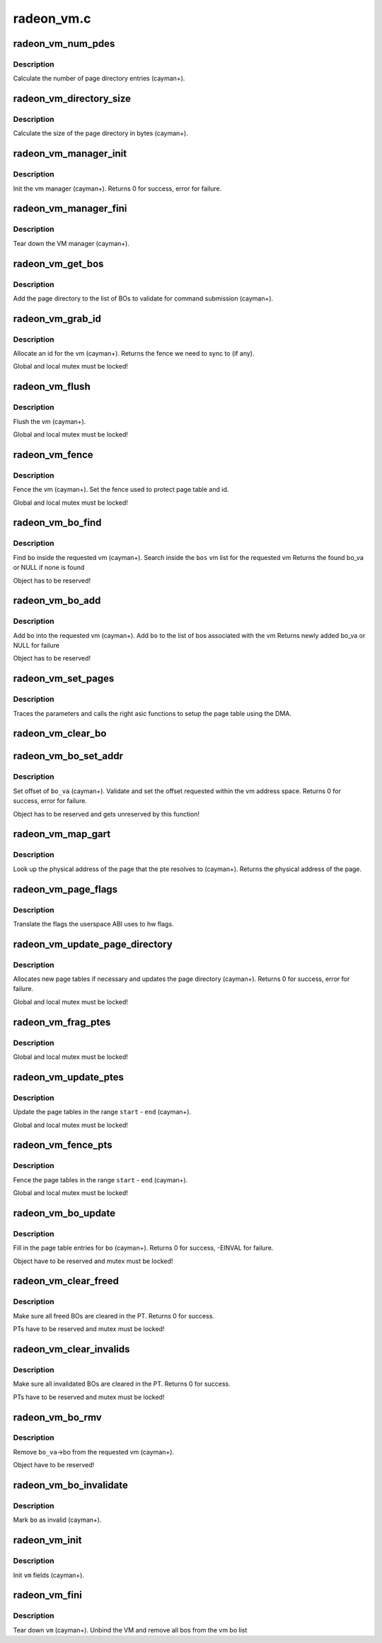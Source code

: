 .. -*- coding: utf-8; mode: rst -*-

===========
radeon_vm.c
===========


.. _`radeon_vm_num_pdes`:

radeon_vm_num_pdes
==================

.. c:function:: unsigned radeon_vm_num_pdes (struct radeon_device *rdev)

    return the number of page directory entries

    :param struct radeon_device \*rdev:
        radeon_device pointer



.. _`radeon_vm_num_pdes.description`:

Description
-----------

Calculate the number of page directory entries (cayman+).



.. _`radeon_vm_directory_size`:

radeon_vm_directory_size
========================

.. c:function:: unsigned radeon_vm_directory_size (struct radeon_device *rdev)

    returns the size of the page directory in bytes

    :param struct radeon_device \*rdev:
        radeon_device pointer



.. _`radeon_vm_directory_size.description`:

Description
-----------

Calculate the size of the page directory in bytes (cayman+).



.. _`radeon_vm_manager_init`:

radeon_vm_manager_init
======================

.. c:function:: int radeon_vm_manager_init (struct radeon_device *rdev)

    init the vm manager

    :param struct radeon_device \*rdev:
        radeon_device pointer



.. _`radeon_vm_manager_init.description`:

Description
-----------

Init the vm manager (cayman+).
Returns 0 for success, error for failure.



.. _`radeon_vm_manager_fini`:

radeon_vm_manager_fini
======================

.. c:function:: void radeon_vm_manager_fini (struct radeon_device *rdev)

    tear down the vm manager

    :param struct radeon_device \*rdev:
        radeon_device pointer



.. _`radeon_vm_manager_fini.description`:

Description
-----------

Tear down the VM manager (cayman+).



.. _`radeon_vm_get_bos`:

radeon_vm_get_bos
=================

.. c:function:: struct radeon_bo_list *radeon_vm_get_bos (struct radeon_device *rdev, struct radeon_vm *vm, struct list_head *head)

    add the vm BOs to a validation list

    :param struct radeon_device \*rdev:

        *undescribed*

    :param struct radeon_vm \*vm:
        vm providing the BOs

    :param struct list_head \*head:
        head of validation list



.. _`radeon_vm_get_bos.description`:

Description
-----------

Add the page directory to the list of BOs to
validate for command submission (cayman+).



.. _`radeon_vm_grab_id`:

radeon_vm_grab_id
=================

.. c:function:: struct radeon_fence *radeon_vm_grab_id (struct radeon_device *rdev, struct radeon_vm *vm, int ring)

    allocate the next free VMID

    :param struct radeon_device \*rdev:
        radeon_device pointer

    :param struct radeon_vm \*vm:
        vm to allocate id for

    :param int ring:
        ring we want to submit job to



.. _`radeon_vm_grab_id.description`:

Description
-----------

Allocate an id for the vm (cayman+).
Returns the fence we need to sync to (if any).

Global and local mutex must be locked!



.. _`radeon_vm_flush`:

radeon_vm_flush
===============

.. c:function:: void radeon_vm_flush (struct radeon_device *rdev, struct radeon_vm *vm, int ring, struct radeon_fence *updates)

    hardware flush the vm

    :param struct radeon_device \*rdev:
        radeon_device pointer

    :param struct radeon_vm \*vm:
        vm we want to flush

    :param int ring:
        ring to use for flush

    :param struct radeon_fence \*updates:
        last vm update that is waited for



.. _`radeon_vm_flush.description`:

Description
-----------

Flush the vm (cayman+).

Global and local mutex must be locked!



.. _`radeon_vm_fence`:

radeon_vm_fence
===============

.. c:function:: void radeon_vm_fence (struct radeon_device *rdev, struct radeon_vm *vm, struct radeon_fence *fence)

    remember fence for vm

    :param struct radeon_device \*rdev:
        radeon_device pointer

    :param struct radeon_vm \*vm:
        vm we want to fence

    :param struct radeon_fence \*fence:
        fence to remember



.. _`radeon_vm_fence.description`:

Description
-----------

Fence the vm (cayman+).
Set the fence used to protect page table and id.

Global and local mutex must be locked!



.. _`radeon_vm_bo_find`:

radeon_vm_bo_find
=================

.. c:function:: struct radeon_bo_va *radeon_vm_bo_find (struct radeon_vm *vm, struct radeon_bo *bo)

    find the bo_va for a specific vm & bo

    :param struct radeon_vm \*vm:
        requested vm

    :param struct radeon_bo \*bo:
        requested buffer object



.. _`radeon_vm_bo_find.description`:

Description
-----------

Find ``bo`` inside the requested vm (cayman+).
Search inside the ``bos`` vm list for the requested vm
Returns the found bo_va or NULL if none is found

Object has to be reserved!



.. _`radeon_vm_bo_add`:

radeon_vm_bo_add
================

.. c:function:: struct radeon_bo_va *radeon_vm_bo_add (struct radeon_device *rdev, struct radeon_vm *vm, struct radeon_bo *bo)

    add a bo to a specific vm

    :param struct radeon_device \*rdev:
        radeon_device pointer

    :param struct radeon_vm \*vm:
        requested vm

    :param struct radeon_bo \*bo:
        radeon buffer object



.. _`radeon_vm_bo_add.description`:

Description
-----------

Add ``bo`` into the requested vm (cayman+).
Add ``bo`` to the list of bos associated with the vm
Returns newly added bo_va or NULL for failure

Object has to be reserved!



.. _`radeon_vm_set_pages`:

radeon_vm_set_pages
===================

.. c:function:: void radeon_vm_set_pages (struct radeon_device *rdev, struct radeon_ib *ib, uint64_t pe, uint64_t addr, unsigned count, uint32_t incr, uint32_t flags)

    helper to call the right asic function

    :param struct radeon_device \*rdev:
        radeon_device pointer

    :param struct radeon_ib \*ib:
        indirect buffer to fill with commands

    :param uint64_t pe:
        addr of the page entry

    :param uint64_t addr:
        dst addr to write into pe

    :param unsigned count:
        number of page entries to update

    :param uint32_t incr:
        increase next addr by incr bytes

    :param uint32_t flags:
        hw access flags



.. _`radeon_vm_set_pages.description`:

Description
-----------

Traces the parameters and calls the right asic functions
to setup the page table using the DMA.



.. _`radeon_vm_clear_bo`:

radeon_vm_clear_bo
==================

.. c:function:: int radeon_vm_clear_bo (struct radeon_device *rdev, struct radeon_bo *bo)

    initially clear the page dir/table

    :param struct radeon_device \*rdev:
        radeon_device pointer

    :param struct radeon_bo \*bo:
        bo to clear



.. _`radeon_vm_bo_set_addr`:

radeon_vm_bo_set_addr
=====================

.. c:function:: int radeon_vm_bo_set_addr (struct radeon_device *rdev, struct radeon_bo_va *bo_va, uint64_t soffset, uint32_t flags)

    set bos virtual address inside a vm

    :param struct radeon_device \*rdev:
        radeon_device pointer

    :param struct radeon_bo_va \*bo_va:
        bo_va to store the address

    :param uint64_t soffset:
        requested offset of the buffer in the VM address space

    :param uint32_t flags:
        attributes of pages (read/write/valid/etc.)



.. _`radeon_vm_bo_set_addr.description`:

Description
-----------

Set offset of ``bo_va`` (cayman+).
Validate and set the offset requested within the vm address space.
Returns 0 for success, error for failure.

Object has to be reserved and gets unreserved by this function!



.. _`radeon_vm_map_gart`:

radeon_vm_map_gart
==================

.. c:function:: uint64_t radeon_vm_map_gart (struct radeon_device *rdev, uint64_t addr)

    get the physical address of a gart page

    :param struct radeon_device \*rdev:
        radeon_device pointer

    :param uint64_t addr:
        the unmapped addr



.. _`radeon_vm_map_gart.description`:

Description
-----------

Look up the physical address of the page that the pte resolves
to (cayman+).
Returns the physical address of the page.



.. _`radeon_vm_page_flags`:

radeon_vm_page_flags
====================

.. c:function:: uint32_t radeon_vm_page_flags (uint32_t flags)

    translate page flags to what the hw uses

    :param uint32_t flags:
        flags comming from userspace



.. _`radeon_vm_page_flags.description`:

Description
-----------

Translate the flags the userspace ABI uses to hw flags.



.. _`radeon_vm_update_page_directory`:

radeon_vm_update_page_directory
===============================

.. c:function:: int radeon_vm_update_page_directory (struct radeon_device *rdev, struct radeon_vm *vm)

    make sure that page directory is valid

    :param struct radeon_device \*rdev:
        radeon_device pointer

    :param struct radeon_vm \*vm:
        requested vm



.. _`radeon_vm_update_page_directory.description`:

Description
-----------

Allocates new page tables if necessary
and updates the page directory (cayman+).
Returns 0 for success, error for failure.

Global and local mutex must be locked!



.. _`radeon_vm_frag_ptes`:

radeon_vm_frag_ptes
===================

.. c:function:: void radeon_vm_frag_ptes (struct radeon_device *rdev, struct radeon_ib *ib, uint64_t pe_start, uint64_t pe_end, uint64_t addr, uint32_t flags)

    add fragment information to PTEs

    :param struct radeon_device \*rdev:
        radeon_device pointer

    :param struct radeon_ib \*ib:
        IB for the update

    :param uint64_t pe_start:
        first PTE to handle

    :param uint64_t pe_end:
        last PTE to handle

    :param uint64_t addr:
        addr those PTEs should point to

    :param uint32_t flags:
        hw mapping flags



.. _`radeon_vm_frag_ptes.description`:

Description
-----------

Global and local mutex must be locked!



.. _`radeon_vm_update_ptes`:

radeon_vm_update_ptes
=====================

.. c:function:: int radeon_vm_update_ptes (struct radeon_device *rdev, struct radeon_vm *vm, struct radeon_ib *ib, uint64_t start, uint64_t end, uint64_t dst, uint32_t flags)

    make sure that page tables are valid

    :param struct radeon_device \*rdev:
        radeon_device pointer

    :param struct radeon_vm \*vm:
        requested vm

    :param struct radeon_ib \*ib:

        *undescribed*

    :param uint64_t start:
        start of GPU address range

    :param uint64_t end:
        end of GPU address range

    :param uint64_t dst:
        destination address to map to

    :param uint32_t flags:
        mapping flags



.. _`radeon_vm_update_ptes.description`:

Description
-----------

Update the page tables in the range ``start`` - ``end`` (cayman+).

Global and local mutex must be locked!



.. _`radeon_vm_fence_pts`:

radeon_vm_fence_pts
===================

.. c:function:: void radeon_vm_fence_pts (struct radeon_vm *vm, uint64_t start, uint64_t end, struct radeon_fence *fence)

    fence page tables after an update

    :param struct radeon_vm \*vm:
        requested vm

    :param uint64_t start:
        start of GPU address range

    :param uint64_t end:
        end of GPU address range

    :param struct radeon_fence \*fence:
        fence to use



.. _`radeon_vm_fence_pts.description`:

Description
-----------

Fence the page tables in the range ``start`` - ``end`` (cayman+).

Global and local mutex must be locked!



.. _`radeon_vm_bo_update`:

radeon_vm_bo_update
===================

.. c:function:: int radeon_vm_bo_update (struct radeon_device *rdev, struct radeon_bo_va *bo_va, struct ttm_mem_reg *mem)

    map a bo into the vm page table

    :param struct radeon_device \*rdev:
        radeon_device pointer

    :param struct radeon_bo_va \*bo_va:

        *undescribed*

    :param struct ttm_mem_reg \*mem:
        ttm mem



.. _`radeon_vm_bo_update.description`:

Description
-----------

Fill in the page table entries for ``bo`` (cayman+).
Returns 0 for success, -EINVAL for failure.

Object have to be reserved and mutex must be locked!



.. _`radeon_vm_clear_freed`:

radeon_vm_clear_freed
=====================

.. c:function:: int radeon_vm_clear_freed (struct radeon_device *rdev, struct radeon_vm *vm)

    clear freed BOs in the PT

    :param struct radeon_device \*rdev:
        radeon_device pointer

    :param struct radeon_vm \*vm:
        requested vm



.. _`radeon_vm_clear_freed.description`:

Description
-----------

Make sure all freed BOs are cleared in the PT.
Returns 0 for success.

PTs have to be reserved and mutex must be locked!



.. _`radeon_vm_clear_invalids`:

radeon_vm_clear_invalids
========================

.. c:function:: int radeon_vm_clear_invalids (struct radeon_device *rdev, struct radeon_vm *vm)

    clear invalidated BOs in the PT

    :param struct radeon_device \*rdev:
        radeon_device pointer

    :param struct radeon_vm \*vm:
        requested vm



.. _`radeon_vm_clear_invalids.description`:

Description
-----------

Make sure all invalidated BOs are cleared in the PT.
Returns 0 for success.

PTs have to be reserved and mutex must be locked!



.. _`radeon_vm_bo_rmv`:

radeon_vm_bo_rmv
================

.. c:function:: void radeon_vm_bo_rmv (struct radeon_device *rdev, struct radeon_bo_va *bo_va)

    remove a bo to a specific vm

    :param struct radeon_device \*rdev:
        radeon_device pointer

    :param struct radeon_bo_va \*bo_va:
        requested bo_va



.. _`radeon_vm_bo_rmv.description`:

Description
-----------

Remove ``bo_va``\ ->bo from the requested vm (cayman+).

Object have to be reserved!



.. _`radeon_vm_bo_invalidate`:

radeon_vm_bo_invalidate
=======================

.. c:function:: void radeon_vm_bo_invalidate (struct radeon_device *rdev, struct radeon_bo *bo)

    mark the bo as invalid

    :param struct radeon_device \*rdev:
        radeon_device pointer

    :param struct radeon_bo \*bo:
        radeon buffer object



.. _`radeon_vm_bo_invalidate.description`:

Description
-----------

Mark ``bo`` as invalid (cayman+).



.. _`radeon_vm_init`:

radeon_vm_init
==============

.. c:function:: int radeon_vm_init (struct radeon_device *rdev, struct radeon_vm *vm)

    initialize a vm instance

    :param struct radeon_device \*rdev:
        radeon_device pointer

    :param struct radeon_vm \*vm:
        requested vm



.. _`radeon_vm_init.description`:

Description
-----------

Init ``vm`` fields (cayman+).



.. _`radeon_vm_fini`:

radeon_vm_fini
==============

.. c:function:: void radeon_vm_fini (struct radeon_device *rdev, struct radeon_vm *vm)

    tear down a vm instance

    :param struct radeon_device \*rdev:
        radeon_device pointer

    :param struct radeon_vm \*vm:
        requested vm



.. _`radeon_vm_fini.description`:

Description
-----------

Tear down ``vm`` (cayman+).
Unbind the VM and remove all bos from the vm bo list

